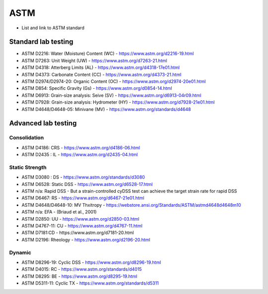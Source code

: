 ASTM
=======

- List and link to ASTM standard

Standard lab testing
--------------------

- ASTM D2216: Water (Moisture) Content (WC) - https://www.astm.org/d2216-19.html
- ASTM D7263: Unit Weight (UW) - https://www.astm.org/d7263-21.html
- ASTM D4318: Atterberg Limits (AL) - https://www.astm.org/d4318-17e01.html
- ASTM D4373: Carbonate Content (CC) - https://www.astm.org/d4373-21.html
- ASTM D2974/D2974-20: Organic Content (OC) - https://www.astm.org/d2974-20e01.html
- ASTM D854: Specific Gravity (Gs) - https://www.astm.org/d0854-14.html
- ASTM D6913: Grain-size analysis: Seive (SV) - https://www.astm.org/d6913-04r09.html
- ASTM D7928: Grain-size analysis: Hydrometer (HY) - https://www.astm.org/d7928-21e01.html
- ASTM D4648/D4648-05: Minivane (MV) - https://www.astm.org/standards/d4648

Advanced lab testing
--------------------

Consolidation
.............

- ASTM D4186: CRS - https://www.astm.org/d4186-06.html
- ASTM D2435 : IL - https://www.astm.org/d2435-04.html

Static Strength
...............

- ASTM D3080 : DS - https://www.astm.org/standards/d3080
- ASTM D6528: Static DSS - https://www.astm.org/d6528-17.html
- ASTM n/a: Rapid DSS - But a strain-controlled cyDSS test can achieve the target strain rate for rapid DSS
- ASTM D6467: RS - https://www.astm.org/d6467-21e01.html
- ASTM D4648/D4648-10: MV Thxitropy - https://webstore.ansi.org/Standards/ASTM/astmd4648d4648m10
- ASTM n/a: EFA - (Briaud et al., 2001)
- ASTM D2850: UU - https://www.astm.org/d2850-03.html
- ASTM D4767-11: CU - https://www.astm.org/d4767-11.html
- ASTM D7181:CD - https://www.astm.org/d7181-20.html
- ASTM D2196: Rheology - https://www.astm.org/d2196-20.html

Dynamic 
...............

- ASTM D8296-19: Cyclic DSS - https://www.astm.org/d8296-19.html
- ASTM D4015: RC - https://www.astm.org/standards/d4015
- ASTM D8295: BE - https://www.astm.org/d8295-19.html
- ASTM D5311-11: Cyclic TX - https://www.astm.org/standards/d5311



